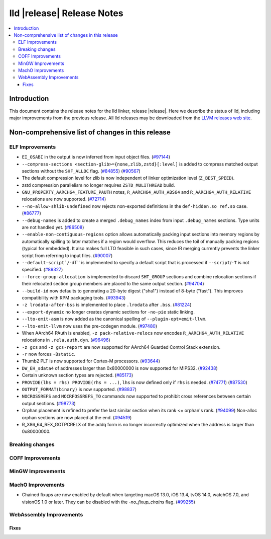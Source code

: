 ===========================
lld |release| Release Notes
===========================

.. contents::
    :local:

.. only:: PreRelease

  .. warning::
     These are in-progress notes for the upcoming LLVM |release| release.
     Release notes for previous releases can be found on
     `the Download Page <https://releases.llvm.org/download.html>`_.

Introduction
============

This document contains the release notes for the lld linker, release |release|.
Here we describe the status of lld, including major improvements
from the previous release. All lld releases may be downloaded
from the `LLVM releases web site <https://llvm.org/releases/>`_.

Non-comprehensive list of changes in this release
=================================================

ELF Improvements
----------------

* ``EI_OSABI`` in the output is now inferred from input object files.
  (`#97144 <https://github.com/llvm/llvm-project/pull/97144>`_)
* ``--compress-sections <section-glib>={none,zlib,zstd}[:level]`` is added to compress
  matched output sections without the ``SHF_ALLOC`` flag.
  (`#84855 <https://github.com/llvm/llvm-project/pull/84855>`_)
  (`#90567 <https://github.com/llvm/llvm-project/pull/90567>`_)
* The default compression level for zlib is now independent of linker
  optimization level (``Z_BEST_SPEED``).
* zstd compression parallelism no longer requires ``ZSTD_MULITHREAD`` build.
* ``GNU_PROPERTY_AARCH64_FEATURE_PAUTH`` notes, ``R_AARCH64_AUTH_ABS64`` and
  ``R_AARCH64_AUTH_RELATIVE`` relocations are now supported.
  (`#72714 <https://github.com/llvm/llvm-project/pull/72714>`_)
* ``--no-allow-shlib-undefined`` now rejects non-exported definitions in the
  ``def-hidden.so ref.so`` case.
  (`#86777 <https://github.com/llvm/llvm-project/issues/86777>`_)
* ``--debug-names`` is added to create a merged ``.debug_names`` index
  from input ``.debug_names`` sections. Type units are not handled yet.
  (`#86508 <https://github.com/llvm/llvm-project/pull/86508>`_)
* ``--enable-non-contiguous-regions`` option allows automatically packing input
  sections into memory regions by automatically spilling to later matches if a
  region would overflow. This reduces the toil of manually packing regions
  (typical for embedded). It also makes full LTO feasible in such cases, since
  IR merging currently prevents the linker script from referring to input
  files. (`#90007 <https://github.com/llvm/llvm-project/pull/90007>`_)
* ``--default-script`/``-dT`` is implemented to specify a default script that is processed
  if ``--script``/``-T`` is not specified.
  (`#89327 <https://github.com/llvm/llvm-project/pull/89327>`_)
* ``--force-group-allocation`` is implemented to discard ``SHT_GROUP`` sections
  and combine relocation sections if their relocated section group members are
  placed to the same output section.
  (`#94704 <https://github.com/llvm/llvm-project/pull/94704>`_)
* ``--build-id`` now defaults to generating a 20-byte digest ("sha1") instead
  of 8-byte ("fast"). This improves compatibility with RPM packaging tools.
  (`#93943 <https://github.com/llvm/llvm-project/pull/93943>`_)
* ``-z lrodata-after-bss`` is implemented to place ``.lrodata`` after ``.bss``.
  (`#81224 <https://github.com/llvm/llvm-project/pull/81224>`_)
* ``--export-dynamic`` no longer creates dynamic sections for ``-no-pie`` static linking.
* ``--lto-emit-asm`` is now added as the canonical spelling of ``--plugin-opt=emit-llvm``.
* ``--lto-emit-llvm`` now uses the pre-codegen module.
  (`#97480 <https://github.com/llvm/llvm-project/pull/97480>`_)
* When AArch64 PAuth is enabled, ``-z pack-relative-relocs`` now encodes ``R_AARCH64_AUTH_RELATIVE`` relocations in ``.rela.auth.dyn``.
  (`#96496 <https://github.com/llvm/llvm-project/pull/96496>`_)
* ``-z gcs`` and ``-z gcs-report`` are now supported for AArch64 Guarded Control Stack extension.
* ``-r`` now forces ``-Bstatic``.
* Thumb2 PLT is now supported for Cortex-M processors.
  (`#93644 <https://github.com/llvm/llvm-project/pull/93644>`_)
* ``DW_EH_sdata4`` of addresses larger than 0x80000000 is now supported for MIPS32.
  (`#92438 <https://github.com/llvm/llvm-project/pull/92438>`_)
* Certain unknown section types are rejected.
  (`#85173 <https://github.com/llvm/llvm-project/pull/85173>`_)
* ``PROVIDE(lhs = rhs) PROVIDE(rhs = ...)``, ``lhs`` is now defined only if ``rhs`` is needed.
  (`#74771 <https://github.com/llvm/llvm-project/issues/74771>`_)
  (`#87530 <https://github.com/llvm/llvm-project/pull/87530>`_)
* ``OUTPUT_FORMAT(binary)`` is now supported.
  (`#98837 <https://github.com/llvm/llvm-project/pull/98837>`_)
* ``NOCROSSREFS`` and ``NOCRFOSSREFS_TO`` commands now supported to prohibit
  cross references between certain output sections.
  (`#98773 <https://github.com/llvm/llvm-project/pull/98773>`_)
* Orphan placement is refined to prefer the last similar section when its rank <= orphan's rank.
  (`#94099 <https://github.com/llvm/llvm-project/pull/94099>`_)
  Non-alloc orphan sections are now placed at the end.
  (`#94519 <https://github.com/llvm/llvm-project/pull/94519>`_)
* R_X86_64_REX_GOTPCRELX of the addq form is no longer incorrectly optimized when the address is larger than 0x80000000.

Breaking changes
----------------

COFF Improvements
-----------------

MinGW Improvements
------------------

MachO Improvements
------------------

* Chained fixups are now enabled by default when targeting macOS 13.0,
  iOS 13.4, tvOS 14.0, watchOS 7.0, and visionOS 1.0 or later.
  They can be disabled with the `-no_fixup_chains` flag.
  (`#99255 <https://github.com/llvm/llvm-project/pull/99255>`_)

WebAssembly Improvements
------------------------

Fixes
#####
